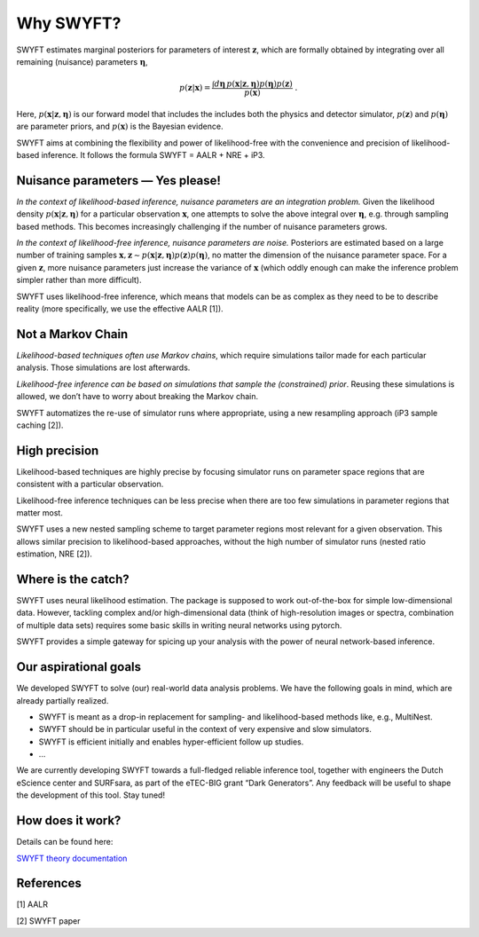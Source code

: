 Why SWYFT?
==========

SWYFT estimates marginal posteriors for parameters of interest
:math:`\mathbf{z}`, which are formally obtained by integrating over all
remaining (nuisance) parameters :math:`\boldsymbol{\eta}`,

.. math:: p(\mathbf{z}|\mathbf{x}) = \frac{\int d\boldsymbol{\eta}\, p(\mathbf{x}|\mathbf{z}, \boldsymbol{\eta}) p(\boldsymbol{\eta}) p(\mathbf{z})}{p(\mathbf{x})}\;.

Here, :math:`p(\mathbf{x}|\mathbf{z}, \boldsymbol{\eta})` is our forward
model that includes the includes both the physics and detector
simulator, :math:`p(\mathbf{z})` and :math:`p(\boldsymbol{\eta})` are
parameter priors, and :math:`p(\mathbf{x})` is the Bayesian evidence.

SWYFT aims at combining the flexibility and power of likelihood-free
with the convenience and precision of likelihood-based inference. It
follows the formula SWYFT = AALR + NRE + iP3.

Nuisance parameters — Yes please!
---------------------------------

*In the context of likelihood-based inference, nuisance parameters are
an integration problem.* Given the likelihood density
:math:`p(\mathbf{x}|\mathbf{z}, \boldsymbol{\eta})` for a particular
observation :math:`\mathbf{x}`, one attempts to solve the above integral
over :math:`\boldsymbol{\eta}`, e.g. through sampling based methods.
This becomes increasingly challenging if the number of nuisance
parameters grows.

*In the context of likelihood-free inference, nuisance parameters are
noise.* Posteriors are estimated based on a large number of training
samples
:math:`\mathbf{x}, \mathbf{z}\sim p(\mathbf{x}|\mathbf{z}, \boldsymbol{\eta})p(\mathbf{z})p(\boldsymbol{\eta})`,
no matter the dimension of the nuisance parameter space. For a given
:math:`\mathbf{z}`, more nuisance parameters just increase the variance
of :math:`\mathbf{x}` (which oddly enough can make the inference problem
simpler rather than more difficult).

SWYFT uses likelihood-free inference, which means that models can be as
complex as they need to be to describe reality (more specifically, we
use the effective AALR [1]).

Not a Markov Chain
------------------

*Likelihood-based techniques often use Markov chains*, which require
simulations tailor made for each particular analysis. Those simulations
are lost afterwards.

*Likelihood-free inference can be based on simulations that sample the
(constrained) prior*. Reusing these simulations is allowed, we don’t
have to worry about breaking the Markov chain.

SWYFT automatizes the re-use of simulator runs where appropriate, using
a new resampling approach (iP3 sample caching [2]).

High precision
--------------

Likelihood-based techniques are highly precise by focusing simulator
runs on parameter space regions that are consistent with a particular
observation.

Likelihood-free inference techniques can be less precise when there are
too few simulations in parameter regions that matter most.

SWYFT uses a new nested sampling scheme to target parameter regions most
relevant for a given observation. This allows similar precision to
likelihood-based approaches, without the high number of simulator runs
(nested ratio estimation, NRE [2]).

Where is the catch?
-------------------

SWYFT uses neural likelihood estimation. The package is supposed to work
out-of-the-box for simple low-dimensional data. However, tackling
complex and/or high-dimensional data (think of high-resolution images or
spectra, combination of multiple data sets) requires some basic skills
in writing neural networks using pytorch.

SWYFT provides a simple gateway for spicing up your analysis with the
power of neural network-based inference.

Our aspirational goals
----------------------

We developed SWYFT to solve (our) real-world data analysis problems. We
have the following goals in mind, which are already partially realized.

-  SWYFT is meant as a drop-in replacement for sampling- and
   likelihood-based methods like, e.g., MultiNest.
-  SWYFT should be in particular useful in the context of very expensive
   and slow simulators.
-  SWYFT is efficient initially and enables hyper-efficient follow up
   studies.
-  …

We are currently developing SWYFT towards a full-fledged reliable
inference tool, together with engineers the Dutch eScience center and
SURFsara, as part of the eTEC-BIG grant “Dark Generators”. Any feedback
will be useful to shape the development of this tool. Stay tuned!

How does it work?
-----------------

Details can be found here:

`SWYFT theory
documentation <https://www.notion.so/SWYFT-theory-documentation-061804b34f0447178a5904617cf76745>`__

References
----------

[1] AALR

[2] SWYFT paper
